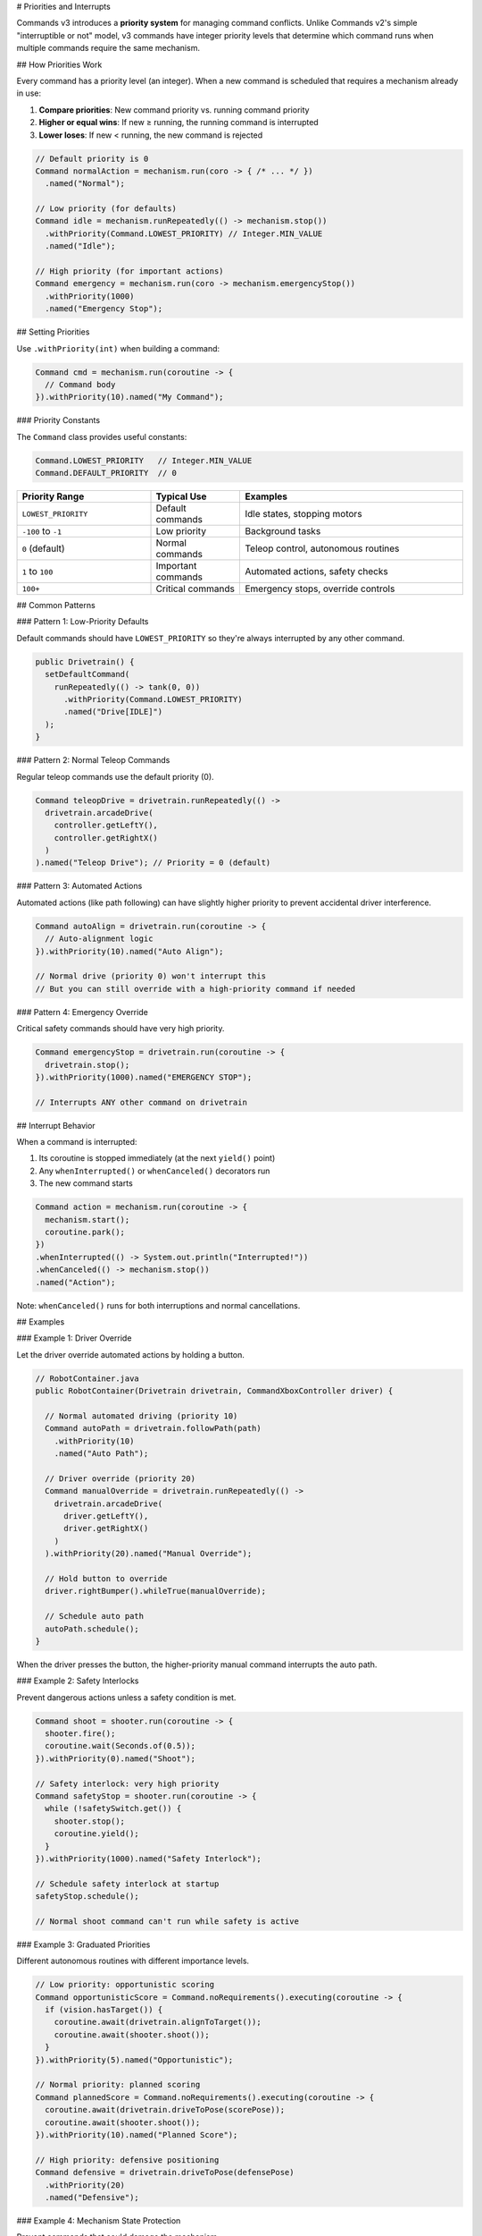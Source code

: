 # Priorities and Interrupts

Commands v3 introduces a **priority system** for managing command conflicts. Unlike Commands v2's simple "interruptible or not" model, v3 commands have integer priority levels that determine which command runs when multiple commands require the same mechanism.

## How Priorities Work

Every command has a priority level (an integer). When a new command is scheduled that requires a mechanism already in use:

1. **Compare priorities**: New command priority vs. running command priority
2. **Higher or equal wins**: If new ≥ running, the running command is interrupted
3. **Lower loses**: If new < running, the new command is rejected

.. code-block:: java

   // Default priority is 0
   Command normalAction = mechanism.run(coro -> { /* ... */ })
     .named("Normal");

   // Low priority (for defaults)
   Command idle = mechanism.runRepeatedly(() -> mechanism.stop())
     .withPriority(Command.LOWEST_PRIORITY) // Integer.MIN_VALUE
     .named("Idle");

   // High priority (for important actions)
   Command emergency = mechanism.run(coro -> mechanism.emergencyStop())
     .withPriority(1000)
     .named("Emergency Stop");

## Setting Priorities

Use ``.withPriority(int)`` when building a command:

.. code-block:: java

   Command cmd = mechanism.run(coroutine -> {
     // Command body
   }).withPriority(10).named("My Command");

### Priority Constants

The ``Command`` class provides useful constants:

.. code-block:: java

   Command.LOWEST_PRIORITY   // Integer.MIN_VALUE
   Command.DEFAULT_PRIORITY  // 0

.. list-table::
   :header-rows: 1
   :widths: 30 20 50

   * - Priority Range
     - Typical Use
     - Examples
   * - ``LOWEST_PRIORITY``
     - Default commands
     - Idle states, stopping motors
   * - ``-100`` to ``-1``
     - Low priority
     - Background tasks
   * - ``0`` (default)
     - Normal commands
     - Teleop control, autonomous routines
   * - ``1`` to ``100``
     - Important commands
     - Automated actions, safety checks
   * - ``100+``
     - Critical commands
     - Emergency stops, override controls

## Common Patterns

### Pattern 1: Low-Priority Defaults

Default commands should have ``LOWEST_PRIORITY`` so they're always interrupted by any other command.

.. code-block:: java

   public Drivetrain() {
     setDefaultCommand(
       runRepeatedly(() -> tank(0, 0))
         .withPriority(Command.LOWEST_PRIORITY)
         .named("Drive[IDLE]")
     );
   }

### Pattern 2: Normal Teleop Commands

Regular teleop commands use the default priority (0).

.. code-block:: java

   Command teleopDrive = drivetrain.runRepeatedly(() ->
     drivetrain.arcadeDrive(
       controller.getLeftY(),
       controller.getRightX()
     )
   ).named("Teleop Drive"); // Priority = 0 (default)

### Pattern 3: Automated Actions

Automated actions (like path following) can have slightly higher priority to prevent accidental driver interference.

.. code-block:: java

   Command autoAlign = drivetrain.run(coroutine -> {
     // Auto-alignment logic
   }).withPriority(10).named("Auto Align");

   // Normal drive (priority 0) won't interrupt this
   // But you can still override with a high-priority command if needed

### Pattern 4: Emergency Override

Critical safety commands should have very high priority.

.. code-block:: java

   Command emergencyStop = drivetrain.run(coroutine -> {
     drivetrain.stop();
   }).withPriority(1000).named("EMERGENCY STOP");

   // Interrupts ANY other command on drivetrain

## Interrupt Behavior

When a command is interrupted:

1. Its coroutine is stopped immediately (at the next ``yield()`` point)
2. Any ``whenInterrupted()`` or ``whenCanceled()`` decorators run
3. The new command starts

.. code-block:: java

   Command action = mechanism.run(coroutine -> {
     mechanism.start();
     coroutine.park();
   })
   .whenInterrupted(() -> System.out.println("Interrupted!"))
   .whenCanceled(() -> mechanism.stop())
   .named("Action");

Note: ``whenCanceled()`` runs for both interruptions and normal cancellations.

## Examples

### Example 1: Driver Override

Let the driver override automated actions by holding a button.

.. code-block:: java

   // RobotContainer.java
   public RobotContainer(Drivetrain drivetrain, CommandXboxController driver) {

     // Normal automated driving (priority 10)
     Command autoPath = drivetrain.followPath(path)
       .withPriority(10)
       .named("Auto Path");

     // Driver override (priority 20)
     Command manualOverride = drivetrain.runRepeatedly(() ->
       drivetrain.arcadeDrive(
         driver.getLeftY(),
         driver.getRightX()
       )
     ).withPriority(20).named("Manual Override");

     // Hold button to override
     driver.rightBumper().whileTrue(manualOverride);

     // Schedule auto path
     autoPath.schedule();
   }

When the driver presses the button, the higher-priority manual command interrupts the auto path.

### Example 2: Safety Interlocks

Prevent dangerous actions unless a safety condition is met.

.. code-block:: java

   Command shoot = shooter.run(coroutine -> {
     shooter.fire();
     coroutine.wait(Seconds.of(0.5));
   }).withPriority(0).named("Shoot");

   // Safety interlock: very high priority
   Command safetyStop = shooter.run(coroutine -> {
     while (!safetySwitch.get()) {
       shooter.stop();
       coroutine.yield();
     }
   }).withPriority(1000).named("Safety Interlock");

   // Schedule safety interlock at startup
   safetyStop.schedule();

   // Normal shoot command can't run while safety is active

### Example 3: Graduated Priorities

Different autonomous routines with different importance levels.

.. code-block:: java

   // Low priority: opportunistic scoring
   Command opportunisticScore = Command.noRequirements().executing(coroutine -> {
     if (vision.hasTarget()) {
       coroutine.await(drivetrain.alignToTarget());
       coroutine.await(shooter.shoot());
     }
   }).withPriority(5).named("Opportunistic");

   // Normal priority: planned scoring
   Command plannedScore = Command.noRequirements().executing(coroutine -> {
     coroutine.await(drivetrain.driveToPose(scorePose));
     coroutine.await(shooter.shoot());
   }).withPriority(10).named("Planned Score");

   // High priority: defensive positioning
   Command defensive = drivetrain.driveToPose(defensePose)
     .withPriority(20)
     .named("Defensive");

### Example 4: Mechanism State Protection

Prevent commands that could damage the mechanism.

.. code-block:: java

   public class Arm extends Mechanism {

     // Protected low position (high priority)
     private Command protectLowPosition() {
       return run(coroutine -> {
         while (getAngle() < MIN_SAFE_ANGLE) {
           setVoltage(2.0); // Force upward
           coroutine.yield();
         }
       }).withPriority(500).named("Arm Protection");
     }

     public void periodic() {
       // Automatically start protection if arm goes too low
       if (getAngle() < MIN_SAFE_ANGLE) {
         protectLowPosition().schedule();
       }
     }

     // Normal movement command (priority 0)
     public Command moveTo(double angle) {
       if (angle < MIN_SAFE_ANGLE) {
         System.err.println("Cannot move to unsafe angle!");
         return Command.none();
       }

       return run(coroutine -> {
         // Move logic
       }).named("Arm Move");
     }
   }

## Designing Priority Hierarchies

When designing your priority levels:

1. **Start with defaults**: All defaults should be ``LOWEST_PRIORITY``

2. **Use 0 for normal**: Most commands should use default priority (0)

3. **Reserve high values for special cases**: Safety, emergency stops, critical overrides

4. **Document your scheme**: Add comments explaining your priority levels

.. code-block:: java

   // Priority Scheme:
   // LOWEST: Default/idle commands
   // 0:      Normal teleop and auto
   // 10-20:  Automated actions (align, path following)
   // 50-100: Important overrides (driver takeover, safety checks)
   // 500+:   Emergency and protection (e-stop, limit protection)

   public class RobotContainer {
     private static final int PRIORITY_DEFAULT = 0;
     private static final int PRIORITY_AUTO_ACTION = 10;
     private static final int PRIORITY_DRIVER_OVERRIDE = 50;
     private static final int PRIORITY_EMERGENCY = 500;

     // ...
   }

## Comparing to v2

In Commands v2, commands have an ``interruptible`` flag:

- Interruptible commands can be interrupted by any new command
- Non-interruptible commands reject any new command

In Commands v3, the priority system is more flexible:

.. list-table::
   :header-rows: 1
   :widths: 30 35 35

   * - Scenario
     - Commands v2
     - Commands v3
   * - Always interruptible
     - ``.withInterruptBehavior(kCancelSelf)``
     - Low priority (e.g., default ``LOWEST_PRIORITY``)
   * - Never interruptible
     - ``.withInterruptBehavior(kCancelIncoming)``
     - Very high priority (e.g., 10000)
   * - Selective interruption
     - Not possible
     - Use priority levels (e.g., priority 10 vs 20 vs 50)

## Debugging Priority Conflicts

If commands aren't running as expected:

1. **Check priorities**: Print or log the priority of conflicting commands

.. code-block:: java

   System.out.println("Command: " + cmd.getName() + ", Priority: " + cmd.getPriority());

2. **Use mechanism queries**: Check what's currently running

.. code-block:: java

   Set<Command> running = mechanism.getRunningCommands();
   for (Command cmd : running) {
     System.out.println("Running: " + cmd.getName() + " (priority " + cmd.getPriority() + ")");
   }

3. **Test incrementally**: Start with simple priorities, add complexity gradually

4. **Name commands clearly**: Use descriptive names to identify commands in logs

## Best Practices

1. **Most commands should use default priority**: Only change priority when you have a specific reason

2. **Avoid "priority wars"**: Don't keep increasing priorities to beat other commands. Design a clear hierarchy.

3. **Document your priority scheme**: Write down your priority ranges and what they mean

4. **Use constants**: Define priority constants instead of magic numbers

.. code-block:: java

   // ✅ GOOD: Named constants
   private static final int PRIORITY_TELEOP = 0;
   private static final int PRIORITY_AUTO = 10;

   Command cmd = mechanism.run(coro -> { /* ... */ })
     .withPriority(PRIORITY_AUTO)
     .named("Auto Command");

   // ❌ BAD: Magic numbers
   Command cmd = mechanism.run(coro -> { /* ... */ })
     .withPriority(37) // What does 37 mean?
     .named("Auto Command");

5. **Test priority interactions**: Verify that commands interrupt each other as expected

## Next Steps

- :ref:`docs/software/commandbased/commands-v3/binding-commands-to-triggers-v3:Binding Commands to Triggers` - Scheduling commands from buttons
- :ref:`docs/software/commandbased/commands-v3/mechanisms:Mechanisms` - Understanding mechanism resource management
- :ref:`docs/software/commandbased/commands-v3/coroutines-and-async:Coroutines and Async Patterns` - Using coroutines effectively
